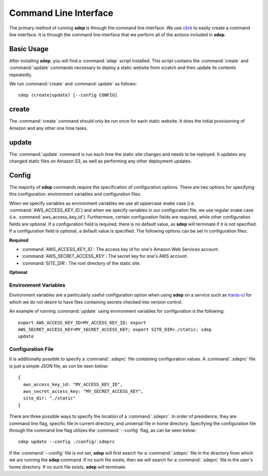 .. _cli:

Command Line Interface
======================

.. versionadded:: 0.1

The primary method of running **sdep** is through the command line interface. We use
`click <http://click.pocoo.org/>`_ to easily create a command line interface. It
is through the command line interface that we perform all of the actions
included in **sdep**.

Basic Usage
-----------

After installing **sdep**, you will find a :command:`sdep` script installed.
This script contains the :command:`create` and :command:`update` commands
necessary to deploy a static website from scratch and then update its contents
repeatedly.

We run :command:`create` and :command:`update` as follows::

  sdep (create|update) [--config CONFIG]

create
------

The :command:`create` command should only be run once for each static website.
It does the initial provisioning of Amazon and any other one time tasks.

update
------

The :command:`update` command is run each time the static site changes and needs
to be reployed. It updates any changed static files on Amazon S3, as well as
performing any other deployment updates.

Config
------

The majority of **sdep** commands require the specification of configuration options.
There are two options for specifying this configuration: environment variables and
configuration files.

When we specify variables as environment variables we use all uppercase snake
case (i.e. :command:`AWS_ACCESS_KEY_ID`) and when we specify variables in our configuration
file, we use regular snake case (i.e. :command:`aws_access_key_id`). Furthermore,
certain configuration fields are required, while
other configuration fields are optional. If a configuration field is required,
there is no default value, as **sdep** will terminate if it is not specified. If
a configuration field is optional, a default value is specified. The following
options can be set in configuration files:

**Required**

- :command:`AWS_ACCESS_KEY_ID`: The access key id for one's Amazon Web Services
  account.
- :command:`AWS_SECRET_ACCESS_KEY`: The secret key for one's AWS account.
- :command:`SITE_DIR`: The root directory of the static site.

**Optional**

Environment Variables
~~~~~~~~~~~~~~~~~~~~~

Environment variables are a particularly useful configuration option when
using **sdep** on a service such as `travis-ci <https://travis-ci.org>`_ for
which we do not desire to have files containing secrets checked into version
control.

An example of running :command:`update` using environment variables for
configuration is the following::

    export AWS_ACCESS_KEY_ID=MY_ACCESS_KEY_ID; export
    AWS_SECRET_ACCESS_KEY=MY_SECRET_ACCESS_KEY; export SITE_DIR=./static; sdep
    update

Configuration File
~~~~~~~~~~~~~~~~~~~

It is additionally possible to specify a :command:`.sdeprc` file containing
configuration values. A :command:`.sdeprc` file is just a simple JSON file, as
con be seen below::

    {
      aws_access_key_id: "MY_ACCESS_KEY_ID",
      aws_secret_access_key: "MY_SECRET_ACCESS_KEY",
      site_dir: "./static"
    }

There are three possible ways to specify the location of a :command:`.sdeprc`.
In order of presidence, they are command line flag, specific file in current
directory, and universal file in home directory. Specifying the configuration
file through the command line flag utilizes the :command:`--config` flag, as can
be seen below::

    sdep update --config ./config/.sdeprc

If the :command:`--config` file is not set,
**sdep** will first search for a :command:`.sdeprc` file in the
directory from which we are running the **sdep** command. If no such file
exists, then we will search for a :command:`.sdeprc` file in the user's home
directory. If no such file exists, **sdep** will terminate.
